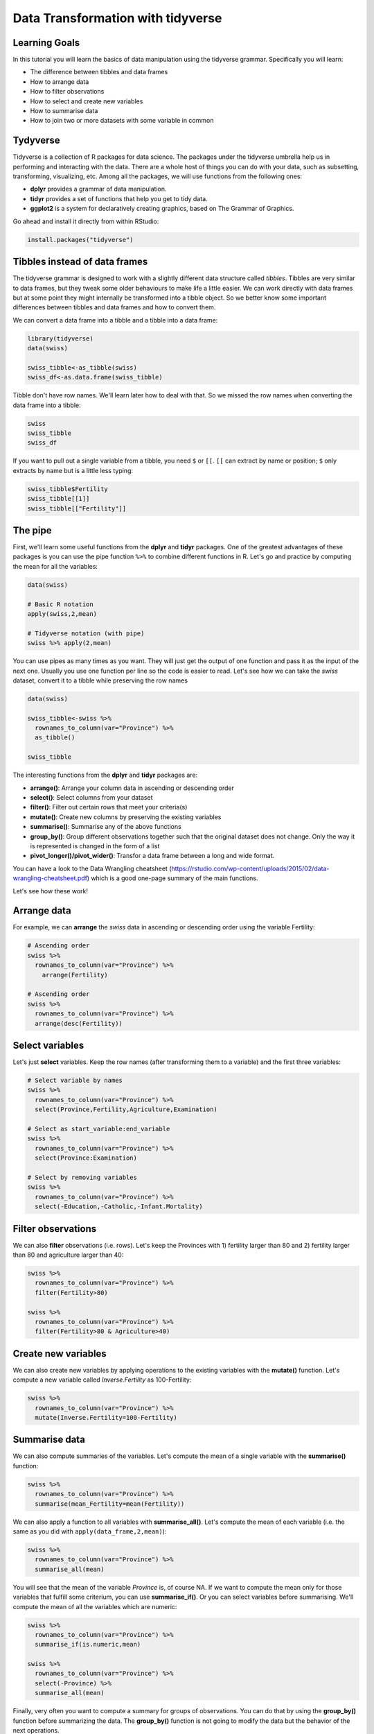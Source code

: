 Data Transformation with **tidyverse**
======================================

Learning Goals
---------------

In this tutorial you will learn the basics of data manipulation using the tidyverse grammar. Specifically you will learn:

* The difference between tibbles and data frames
* How to arrange data
* How to filter observations
* How to select and create new variables
* How to summarise data
* How to join two or more datasets with some variable in common

Tydyverse
---------

Tidyverse is a collection of R packages for data science. The packages under the tidyverse umbrella help us in performing and interacting with the data. There are a whole host of things you can do with your data, such as subsetting, transforming, visualizing, etc.
Among all the packages, we will use functions from the following ones:

- **dplyr** provides a grammar of data manipulation.
- **tidyr** provides a set of functions that help you get to tidy data.
- **ggplot2** is a system for declaratively creating graphics, based on The Grammar of Graphics.

Go ahead and install it directly from within RStudio:

.. code-block:: R

    install.packages("tidyverse")


Tibbles instead of data frames
------------------------------

The tidyverse grammar is designed to work with a slightly different data structure called *tibbles*. Tibbles are very similar to data frames, but they tweak some older behaviours to make life a little easier. We can work directly with data frames but at some point they might internally be transformed into a tibble object. So we better know some important differences between tibbles and data frames and how to convert them.

We can convert a data frame into a tibble and a tibble into a data frame:

.. code-block:: R

    library(tidyverse)
    data(swiss)

    swiss_tibble<-as_tibble(swiss)
    swiss_df<-as.data.frame(swiss_tibble)

Tibble don't have row names. We'll learn later how to deal with that. So we missed the row names when converting the data frame into a tibble:

.. code-block:: R

    swiss
    swiss_tibble
    swiss_df

If you want to pull out a single variable from a tibble, you need ``$`` or ``[[``. ``[[`` can extract by name or position; ``$`` only extracts by name but is a little less typing:

.. code-block:: R

    swiss_tibble$Fertility
    swiss_tibble[[1]]
    swiss_tibble[["Fertility"]]



The pipe
--------

First, we'll learn some useful functions from the **dplyr** and **tidyr** packages. One of the greatest advantages of these packages is you can use the pipe function ``%>%`` to combine different functions in R. Let's go and practice by computing the mean for all the variables:

.. code-block:: R

    data(swiss)

    # Basic R notation
    apply(swiss,2,mean)

    # Tidyverse notation (with pipe)
    swiss %>% apply(2,mean)

You can use pipes as many times as you want. They will just get the output of one function and pass it as the input of the next one. Usually you use one function per line so the code is easier to read.
Let's see how we can take the *swiss* dataset, convert it to a tibble while preserving the row names

.. code-block:: R

    data(swiss)

    swiss_tibble<-swiss %>%
      rownames_to_column(var="Province") %>%
      as_tibble()

    swiss_tibble

The interesting functions from the **dplyr** and **tidyr** packages are:

- **arrange()**: Arrange your column data in ascending or descending order
- **select()**: Select columns from your dataset
- **filter()**: Filter out certain rows that meet your criteria(s)
- **mutate()**: Create new columns by preserving the existing variables
- **summarise()**: Summarise any of the above functions
- **group_by()**: Group different observations together such that the original dataset does not change. Only the way it is represented is changed in the form of a list
- **pivot_longer()/pivot_wider()**: Transfor a data frame between a long and wide format.

You can have a look to the Data Wrangling cheatsheet (https://rstudio.com/wp-content/uploads/2015/02/data-wrangling-cheatsheet.pdf) which is a good one-page summary of the main functions.

Let's see how these work!

Arrange data
------------

For example, we can **arrange** the *swiss* data in ascending or descending order using the variable Fertility:

.. code-block:: R

    # Ascending order
    swiss %>%
      rownames_to_column(var="Province") %>%
        arrange(Fertility)

    # Ascending order
    swiss %>%
      rownames_to_column(var="Province") %>%
      arrange(desc(Fertility))

Select variables
----------------

Let's just **select** variables. Keep the row names (after transforming them to a variable) and the first three variables:

.. code-block:: R

    # Select variable by names
    swiss %>%
      rownames_to_column(var="Province") %>%
      select(Province,Fertility,Agriculture,Examination)

    # Select as start_variable:end_variable
    swiss %>%
      rownames_to_column(var="Province") %>%
      select(Province:Examination)

    # Select by removing variables
    swiss %>%
      rownames_to_column(var="Province") %>%
      select(-Education,-Catholic,-Infant.Mortality)

Filter observations
-------------------

We can also **filter** observations (i.e. rows). Let's keep the Provinces with 1) fertility larger than 80 and 2) fertility larger than 80 and agriculture larger than 40:

.. code-block:: R

    swiss %>%
      rownames_to_column(var="Province") %>%
      filter(Fertility>80)

    swiss %>%
      rownames_to_column(var="Province") %>%
      filter(Fertility>80 & Agriculture>40)

Create new variables
--------------------

We can also create new variables by applying operations to the existing variables with the **mutate()** function. Let's compute a new variable called *Inverse.Fertility* as 100-Fertility:

.. code-block:: R

    swiss %>%
      rownames_to_column(var="Province") %>%
      mutate(Inverse.Fertility=100-Fertility)

Summarise data
--------------

We can also compute summaries of the variables. Let's compute the mean of a single variable with the **summarise()** function:

.. code-block:: R

    swiss %>%
      rownames_to_column(var="Province") %>%
      summarise(mean_Fertility=mean(Fertility))

We can also apply a function to all variables with **summarise_all()**. Let's compute the mean of each variable (i.e. the same as you did with ``apply(data_frame,2,mean)``):

.. code-block:: R

    swiss %>%
      rownames_to_column(var="Province") %>%
      summarise_all(mean)

You will see that the mean of the variable *Province* is, of course NA. If we want to compute the mean only for those variables that fulfill some criterium, you can use **summarise_if()**. Or you can select variables before summarising. We'll compute the mean of all the variables which are numeric:

.. code-block:: R

    swiss %>%
      rownames_to_column(var="Province") %>%
      summarise_if(is.numeric,mean)

    swiss %>%
      rownames_to_column(var="Province") %>%
      select(-Province) %>%
      summarise_all(mean)

Finally, very often you want to compute a summary for groups of observations. You can do that by using the **group_by()** function before summarizing the data. The **group_by()** function is not going to modify the data but the behavior of the next operations.

For this we need a factor grouping our observations. We will load the **iris** dataset, which has information on the sepal and petal of 50 flowers from each of 3 species of iris (*Iris setosa*, *Iris versicolor*, and *Iris virginica*). We are going to compute the mean sepal and petal length and width for each of the 3 species, separately:

.. code-block:: R

    data(iris)

    # Compute the mean for all observations
    iris %>%
      select(-Species) %>%
      summarise_all(mean)

      # Compute the mean for each species by grouping
    iris %>%
      group_by(Species) %>%
      summarise_all(mean)

Pivot data
----------

In some cases we need to change the data structure by collapsing several variables into a single one or splitting one variable into several variables. This is specially painful with base R but very straightforward with *tidyverse*.

Consider the dataset *relig_income* which contains data on a survey about the income range of different people grouped by their religion. The data structure consists on 18 rows (18 religions) and 11 columns (11 income ranges), being the numbers in each cell the number of respondees:

.. code-block:: R

    data(relig_income)
    relig_income

Depending on the downstream analysis we may want to re-structure the data so we keep the same information but with 3 variables:

- religion
- income
- respondees

We can transform the data frame with the function **pivot_longer()**: we'll have to exclude the variable that we don't want to transform (religion) and tell the function the name that the column names and the values are going to take in the new data frame.

.. code-block:: R

    relig_income_long<-relig_income %>%
      pivot_longer(-religion,names_to = "income",values_to = "respondees")

    relig_income_long

The same way, we can back-transform the data with **pivot_wider()**:

.. code-block:: R

    relig_income_long %>%
      pivot_wider(names_from = "income",values_from = "respondees")

Join data
---------

Joining two data frames that have a variable in common is also something that we might need to do. This is very easy to do with the **left_join()** function. Given two data frames, this will append the information in the second data frame to each observation in the first data frame. And this will properly join the data even if the order of the observations is different in the two data frames.

Let's see an example. Consider the datasets *band_members* and *band_instruments*:

.. code-block:: R

    data(band_members)
    data(band_instruments)

    band_members
    band_instruments

If we want to join these two data frames by the common variable *name*, we use **left_join()**:

.. code-block:: R

    band_members %>% left_join(band_instruments)



Exercises
---------

Load the *dune* and *dune.env* datasets from the *vegan* package containing information on dune meadow vegetation. The *dune* data frame contains the cover values for 30 species (30 columns) on 20 sites (20 rows). The *dune.env* data frame contains the corresponding environmental data (5 variables) of each site (20 rows).

* Each site is coded with a number as the row name. Make the row names a variable in both data frames named as *site*.
* Transform the *dune* data frame so it has the same information but a final structure of 3 variables (*site*, *species* and *cover*).
* Build a new data frame by joining the two data frames using the variable they will have in common (*site*).

.. hidden-code-block:: R

    library(vegan)
    data(dune)
    data(dune.env)

    dune<-dune %>%
      rownames_to_column(var="site") %>%
      pivot_longer(-site,names_to = "species",values_to = "cover")
    dune.env<-dune.env %>%
      rownames_to_column(var="site")
    dune.all<-dune %>%
      left_join(dune.env,by="site")

    dune.all
